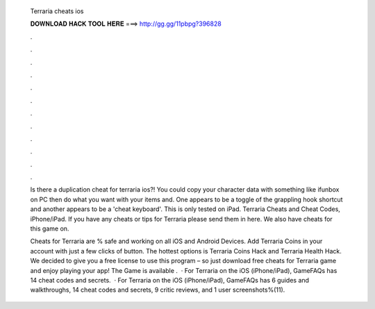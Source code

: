   Terraria cheats ios
  
  
  
  𝐃𝐎𝐖𝐍𝐋𝐎𝐀𝐃 𝐇𝐀𝐂𝐊 𝐓𝐎𝐎𝐋 𝐇𝐄𝐑𝐄 ===> http://gg.gg/11pbpg?396828
  
  
  
  .
  
  
  
  .
  
  
  
  .
  
  
  
  .
  
  
  
  .
  
  
  
  .
  
  
  
  .
  
  
  
  .
  
  
  
  .
  
  
  
  .
  
  
  
  .
  
  
  
  .
  
  Is there a duplication cheat for terraria ios?! You could copy your character data with something like ifunbox on PC then do what you want with your items and. One appears to be a toggle of the grappling hook shortcut and another appears to be a 'cheat keyboard'. This is only tested on iPad. Terraria Cheats and Cheat Codes, iPhone/iPad. If you have any cheats or tips for Terraria please send them in here. We also have cheats for this game on.
  
  Cheats for Terraria are % safe and working on all iOS and Android Devices. Add Terraria Coins in your account with just a few clicks of button. The hottest options is Terraria Coins Hack and Terraria Health Hack. We decided to give you a free license to use this program – so just download free cheats for Terraria game and enjoy playing your app! The Game is available .  · For Terraria on the iOS (iPhone/iPad), GameFAQs has 14 cheat codes and secrets.  · For Terraria on the iOS (iPhone/iPad), GameFAQs has 6 guides and walkthroughs, 14 cheat codes and secrets, 9 critic reviews, and 1 user screenshots%(11).
